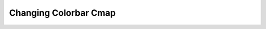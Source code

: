.. _changing_colorbar_cmap:
Changing Colorbar Cmap
============================

.. raw:: html
   :file: html_output/changing_colorbar_cmap.html
